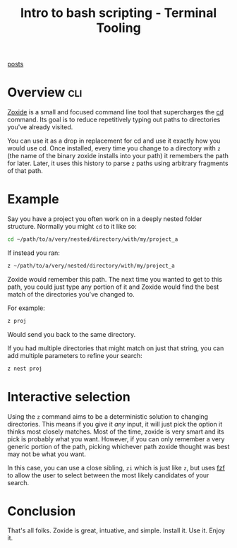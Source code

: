#+TITLE: Intro to bash scripting - Terminal Tooling
#+STARTUP: inlineimages
#+OPTIONS: ^:nil
#+HTML_HEAD: <link rel="stylesheet" href="https://cdn.simplecss.org/simple.min.css" />
#+HTML_HEAD: <link rel="stylesheet" href="../css/stylesheet.css" />
#+HTML_HEAD: <link rel="icon" type="image/x-icon" href="../images/favicon.ico">
#+PROPERTY: header-args:sh :results output :exports both :cache yes
#+PROPERTY: header-args:bash :results output :exports both :cache yes

[[file:~/blog/org/index.org][posts]]

* Overview                                                        :cli:

[[https://github.com/ajeetdsouza/zoxide][Zoxide]] is a small and focused command line tool that supercharges the [[man:cd][cd]] command. Its goal is
to reduce repetitively typing out paths to directories you've already visited.

You can use it as a drop in replacement for cd and use it exactly how you would use cd. Once installed,
every time you change to a directory with ~z~ (the name of the binary zoxide installs into your path) it
remembers the path for later. Later, it uses this history to parse ~z~ paths using arbitrary fragments
of that path.

* Example

Say you have a project you often work on in a deeply nested folder structure. Normally you might ~cd~ to
it like so:

#+begin_src bash 
  cd ~/path/to/a/very/nested/directory/with/my/project_a
#+end_src

If instead you ran:

#+begin_src bash 
  z ~/path/to/a/very/nested/directory/with/my/project_a
#+end_src

Zoxide would remember this path. The next time you wanted to get to this path, you could just
type any portion of it and Zoxide would find the best match of the directories you've changed to.

For example:

#+begin_src bash 
  z proj
#+end_src

Would send you back to the same directory.

If you had multiple directories that might match on just that string, you can add multiple parameters
to refine your search:

#+begin_src bash 
  z nest proj
#+end_src


* Interactive selection

Using the ~z~ command aims to be a deterministic solution to changing directories. This means if you give it
/any/ input, it will just pick the option it thinks most closely matches. Most of the time, zoxide is very
smart and its pick is probably what you want. However, if you can only remember a very generic portion of
the path, picking whichever path zoxide thought was best may not be what you want.

In this case, you can use a close sibling, ~zi~ which is just like ~z~, but uses [[file:2023_12_14_fzf.org][fzf]] to allow the user to
select between the most likely candidates of your search.

[[file:../images/posts/2024_01_19_zoxide/Screenshot 2024-01-19 at 14.29.36.png]]

* Conclusion

That's all folks. Zoxide is great, intuative, and simple. Install it. Use it. Enjoy it.
